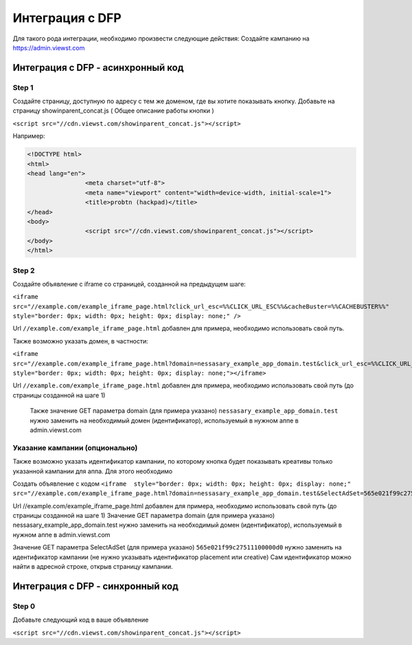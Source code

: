 .. probtn documentation master file, created by
   sphinx-quickstart on Mon Nov  2 12:32:08 2015.
   You can adapt this file completely to your liking, but it should at least
   contain the root `toctree` directive.
 
.. _dfp_old:
 
Интеграция с DFP
==================================

Для  такого рода интеграции, необходимо произвести следующие действия:
Создайте кампанию на https://admin.viewst.com

Интеграция с DFP - асинхронный код
----------------------------------

Step 1
^^^^^^^^^^^^^^^^^^^^^^^^^^^^^^^^^

Создайте страницу, доступную по адресу с тем же доменом, где вы хотите показывать  кнопку.
Добавьте на страницу showinparent_concat.js ( Общее описание работы кнопки )

``<script src="//cdn.viewst.com/showinparent_concat.js"></script>``

Например:
 
.. code-block:: html

	<!DOCTYPE html>
	<html>
	<head lang="en">
			<meta charset="utf-8">
			<meta name="viewport" content="width=device-width, initial-scale=1">
			<title>probtn (hackpad)</title>
	</head>
	<body>
			<script src="//cdn.viewst.com/showinparent_concat.js"></script>
	</body>
	</html>


Step 2
^^^^^^^^^^^^^^^^^^^^^^^^^^^^^^^^^

Создайте объявление с iframe со страницей, созданной на предыдущем шаге:

``<iframe src="//example.com/example_iframe_page.html?click_url_esc=%%CLICK_URL_ESC%%&cacheBuster=%%CACHEBUSTER%%" style="border: 0px; width: 0px; height: 0px; display: none;" />``

Url ``//example.com/example_iframe_page.html`` добавлен для примера, необходимо использовать свой путь.

Также возможно указать домен, в частности:

``<iframe src="//example.com/example_iframe_page.html?domain=nessasary_example_app_domain.test&click_url_esc=%%CLICK_URL_ESC%%&cacheBuster=%%CACHEBUSTER%%" style="border: 0px; width: 0px; height: 0px; display: none;"></iframe>``

Url ``//example.com/example_iframe_page.html`` добавлен для примера, необходимо использовать свой путь (до страницы созданной на шаге 1)

 Также значение GET параметра domain (для примера указано) ``nessasary_example_app_domain.test`` нужно заменить на необходимый домен (идентификатор), используемый в нужном аппе в admin.viewst.com

Указание кампании (опционально)
^^^^^^^^^^^^^^^^^^^^^^^^^^^^^^^^^

Также возможно указать идентификатор кампании, по которому кнопка будет показывать креативы только указанной кампании для аппа.
Для этого необходимо
 
Создать объявление с кодом
``<iframe  style="border: 0px; width: 0px; height: 0px; display: none;" src="//example.com/example_iframe_page.html?domain=nessasary_example_app_domain.test&SelectAdSet=565e021f99c27511100000d0"></iframe>``

Url //example.com/example_iframe_page.html добавлен для примера, необходимо использовать свой путь (до страницы созданной на шаге 1)
Значение GET параметра domain (для примера указано) nessasary_example_app_domain.test нужно заменить на необходимый домен (идентификатор), используемый в нужном аппе в admin.viewst.com

Значение GET параметра SelectAdSet (для примера указано) ``565e021f99c27511100000d0`` нужно заменить на идентификатор кампании (не нужно указывать идентификатор placement или creative)
Сам идентификатор можно найти в адресной строке, открыв страницу кампании.

.. image:: images/adriver/adriver2_step3_2.png

Интеграция с DFP - синхронный код
----------------------------------

Step 0
^^^^^^^^^^^^^^^^^^^^^^^^^^^^^^^^^

Добавьте следующий код в ваше  объявление

``<script src="//cdn.viewst.com/showinparent_concat.js"></script>``

